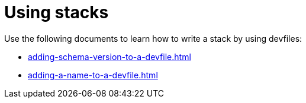 ifdef::context[:parent-context-of-assembly_using-stacks: {context}]


ifndef::context[]
[id="assembly_using-stacks"]
endif::[]
ifdef::context[]
[id="assembly_using-stacks_{context}"]
endif::[]
= Using stacks

:context: assembly_using-stacks


[role="_abstract"]
Use the following documents to learn how to write a stack by using devfiles:

* xref:adding-schema-version-to-a-devfile.adoc[]
* xref:adding-a-name-to-a-devfile.adoc[]

// [role="_additional-resources"]
// == Additional resources (or Next steps)

ifdef::parent-context-of-assembly_using-stacks[:context: {parent-context-of-assembly_using-stacks}]
ifndef::parent-context-of-assembly_using-stacks[:!context:]
